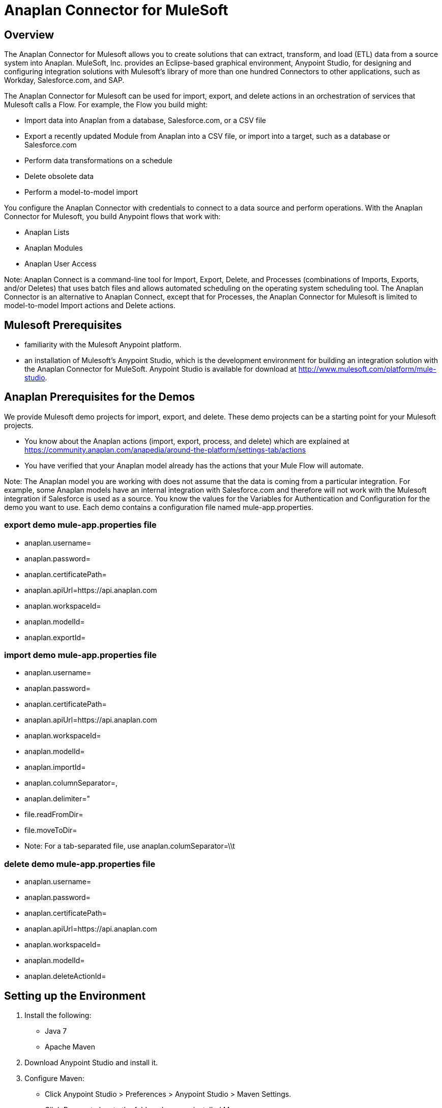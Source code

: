= Anaplan Connector for MuleSoft

== Overview

The Anaplan Connector for Mulesoft allows you to create solutions that can extract, transform, and load (ETL) data from a source system into Anaplan. MuleSoft, Inc. provides an Eclipse-based graphical environment, Anypoint Studio, for designing and configuring integration solutions with Mulesoft's library of more than one hundred Connectors to other applications, such as Workday, Salesforce.com, and SAP. 

The Anaplan Connector for Mulesoft can be used for import, export, and delete actions in an orchestration of services that Mulesoft calls a Flow. For example, the Flow you build might:

- Import data into Anaplan from a database, Salesforce.com, or a CSV file
- Export a recently updated Module from Anaplan into a CSV file, or import into a target, such as a database or Salesforce.com
- Perform data transformations on a schedule
- Delete obsolete data
- Perform a model-to-model import

You configure the Anaplan Connector with credentials to connect to a data source and perform operations. With the Anaplan Connector for Mulesoft, you build Anypoint flows that work with:

- Anaplan Lists
- Anaplan Modules
- Anaplan User Access

Note: Anaplan Connect is a command-line tool for Import, Export, Delete, and Processes (combinations of Imports, Exports, and/or Deletes) that uses batch files and allows automated scheduling on the operating system scheduling tool. The Anaplan Connector is an alternative to Anaplan Connect, except that for Processes, the Anaplan Connector for Mulesoft is limited to model-to-model Import actions and Delete actions.

== Mulesoft Prerequisites

- familiarity with the Mulesoft Anypoint platform.
- an installation of Mulesoft's Anypoint Studio, which is the development environment for building an integration solution with the Anaplan Connector for MuleSoft.  Anypoint Studio is available for download at http://www.mulesoft.com/platform/mule-studio. 

== Anaplan Prerequisites for the Demos

We provide Mulesoft demo projects for import, export, and delete. These demo projects can be a starting point for your Mulesoft projects.

- You know about the Anaplan actions (import, export, process, and delete) which are explained at https://community.anaplan.com/anapedia/around-the-platform/settings-tab/actions
- You have verified that your Anaplan model already has the actions that your Mule Flow will automate.

Note: The Anaplan model you are working with does not assume that the data is coming from a particular integration. For example, some Anaplan models have an internal integration with Salesforce.com and therefore will not work with the Mulesoft integration if Salesforce is used as a source.
    You know the values for the Variables for Authentication and Configuration for the demo you want to use. Each demo contains a configuration file named mule-app.properties.

=== export demo mule-app.properties file

- anaplan.username=
- anaplan.password=
- anaplan.certificatePath=
- anaplan.apiUrl=https://api.anaplan.com
- anaplan.workspaceId=
- anaplan.modelId=
- anaplan.exportId=

=== import demo mule-app.properties file

- anaplan.username=
- anaplan.password=
- anaplan.certificatePath=
- anaplan.apiUrl=https://api.anaplan.com
- anaplan.workspaceId=
- anaplan.modelId=
- anaplan.importId=
- anaplan.columnSeparator=,
- anaplan.delimiter="
- file.readFromDir=
- file.moveToDir=

- Note: For a tab-separated file, use
anaplan.columSeparator=\\t

=== delete demo mule-app.properties file

- anaplan.username=
- anaplan.password=
- anaplan.certificatePath=
- anaplan.apiUrl=https://api.anaplan.com
- anaplan.workspaceId=
- anaplan.modelId=
- anaplan.deleteActionId=

== Setting up the Environment

1. Install the following:
- Java 7 
- Apache Maven

2. Download Anypoint Studio and install it.

3. Configure Maven:
- Click Anypoint Studio > Preferences > Anypoint Studio > Maven Settings. 
- Click Browse to locate the folder where you installed Maven. 
- Click Test Maven Configuration and when you see the green checkmark, click OK. 

4. Install the Anypoint DevKit Plugin: 
- From the Anypoint Studio Help menu, click Install New Software.
- Click Work with > Anypoint Addons Update Site > Anypoint Devkit Plugin.
- Click Next, Finish, and restart Studio

== Installing the Anaplan Connector

Install the Anaplan connector, which is documented at the Mulesoft Anypoint Exchange at https://www.mulesoft.com/exchange#!/anaplan-integration-connector and can be installed in either of two ways.

Note: Your version of Anypoint Studio might be slightly different than what is described below.

=== Option 1: From Anypoint Studio (Recommended for most users)

1. Help -> Install New Software
2. Click the "Work with" drop-down arrow on the right, and click Anypoint Connectors Update Site.
3. In the Search field, type anaplan. 
4. Note that Anaplan Connector appears under Community.
5. Select the Anaplan Connector checkbox, and click Next:
6. Follow the instructions as the wizard installs the connector.
7. Click the Installation Details button.
8. Verify that Anaplan Connector (Mule 3.5.0+) appears as installed software.
9. To verify the installation, on the Anypoint Studio menu, open the About Anypoint Studio dialog: 

=== Option 2: From GitHub (for Advanced users only)

1. Go to https://github.com/anaplaninc/anaplan-mulesoft and get the downloadable zip named anaplan-mulesoft-master.zip.
2. In Anypoint Studio, click File > Import. 
3. In the Import dialog, select Anypoint Studio > Anypoint Connector Project from External Location.
4. Click Next, click Browse, and open the project where you unzipped it.
5. Note that anaplan-connector appears in the Package Explorer pane. 
6. Right-click the project, Anypoint Connector > Install or Update. 
7. Follow the wizard to install the connector, ignore the warning about "unsigned content", and restart Anypoint Studio when prompted.  

== Installing the Demo Flows

The Demo flows are inside the "Demo" folder that is part of the downloadable zip described above in "Option 2: From GitHub". 

1. In Anypoint Studio, on the File menu, click Import, and select Anypoint Studio Project from External Location.
2. In the Mule Import dialog, navigate to the Project root of one of the demo projects, such as anaplan-export, and make sure that Copy project into workspace is selected.
3. You can now install another demo project. There are three demo projects, one for delete, one for import, and one for export.

== Variables for Authentication and Configuration

1. In your browser, navigate to https://github.com/anaplaninc/anaplan-mulesoft and download the zip. 
2. Extract the zip file, and notice that it contains a subdirectory named "demo" that contains the demos for delete, export, and import.
3. In Anypoint Studio, click File > Open, and navigate to the mule-app.properties file for each of the demos:
a. demo/anaplan-delete/src/main/app/mule-app.properties/mule-app.properties
b. demo/anaplan-export/src/main/app/mule-app.properties/mule-app.properties
c. demo/anaplan-import/src/main/app/mule-app.properties/mule-app.properties
4. Provide values for the variables in the mule-app.properties file you want to configure, 
a. anaplan.user=joe.doe@company.com for example
b. anaplan.password=your-password
c. anaplan.certificatePath=/path/to/certificate
d. anaplan.apiURL=https://api.anaplan.com
e. anaplan.workspaceId=identifier-for-your-workspace
f. anaplan.modelId=identifier-for-your-model
g. anaplan.importId=identifier-for-your-import-action
h. anaplan.columnSeparator=,  or, for a tab-separated file, use anaplan.columnSeparator=\\t
i. anaplan.delimiter="  or anaplan.delimiter='  or anaplan.delimiter=|
5. Click File > Save. 

You are now ready for Configuring Authentication: Basic or Certificate.

== Configuring Authentication: Basic or Certificate

To set up Authentication for an Export, Import, Execution Action (for a Delete action), or a Process, you perform the following steps. 

1. Click the "Add" that looks like a green plus sign (+).
2. In the Choose Global Type dialog, click either Basic Authentication (username, password) or Certificate Authentication.
3. If you clicked Basic Authentication, populate the Username and Password fields, click Test Connection to verify that the credentials work, then click OK.
4. If you clicked Certificate Authentication, in the Certificate Path field, click the "..." button to navigate to the certificate, then click Test Connection to verify that the credentials work, then click OK.

== Testing the Connection to the Anaplan API Server

The variables for Authentication allow the flow to connect to the Anaplan API Server. To test this, from Anypoint Studio, in the Demo flow, double-click the Anaplan connector, then edit the configuration. In the Global Element Properties dialog, click Test Connection and verify that "Test connection successful" displays.

== Export

You can run the Demo flow, or create your own Flow that exports a List, Module, or a set of Users, from Anaplan into another data-source, such as a CSV file or Salesforce.com.

Let's start with a simple example.

1. In Anypoint Studio, on the File menu, click New > Mule Project.
2. Enter the project name and check "Use Maven" if you want to Apache Maven to build this flow project. Click Finish.
3. In the Message Flow tab, build your flow by dropping Connectors into the Anypoint Studio Flow area. In this example, we configure the HTTP connector to listen on localhost:8081 to initiate the Anaplan export. The output from the connector is piped back to the HTTP connector to build a HTTP response so that we can view the results.
4. To configure the Anaplan connector, double-click the Anaplan connector icon on the flow, which will bring up a configuration panel.
5. Set up the Anaplan authentication configuration, by clicking the green "+" button next to the "Connector Configuration" field.
Note: For details on setting up a Username/Password based authentication or a Certificate based authentication, see Configuring Authentication: Basic or Certificate.
6. Save your Flow (Command-s on Mac, or Ctrl + s on Windows).
7. Make sure your Flow tab is active.
8. On the Run menu, click Run As > Mule Application.
9. Verify that the console indicates the Flow is deployed.
10. Execute the Flow by opening a browser to http://localhost:8081.
11. Verify that the output of the Export displays on the HTML page:
12. You are now ready to build a flow that exports to a file, if that is your goal.

== Import

You can run the Demo flow, or create your own Flow that imports from another data-source, such as a .csv file or Workday, into Anaplan.

Let's start with a simple example.

1. In Anypoint Studio, on the File menu, click New > Mule Project, and proceed though the dialogs.
2. On the Anypoint Studio Message Flow tab, build your flow by dropping Connectors into the Anypoint Studio Flow area. This example imports a .csv file from a directory you specify, brings the data into a List in Anaplan, and moves the .csv file to another directory that you specify.
3. Configure the File connector with the following:
- Path to the directory that holds the .csv file.
- Move to Directory that receives the file after the import completes. This empties the original Path directory.
4. Set the Anaplan Authentication. See Configuring Authentication: Basic or Certificate.
5. Configure the Anaplan connector for the Import Operation, and specify the Import name or ID, the Model name or ID, and the Workspace name or ID.
6. Select your Flow, and on the Run menu, click Run As > Mule Application.
7. Note that the Console indicates the result.
8. To verify the Import, look at the model inside Anaplan. For example, if you imported into a List, that List now shows the imported data.

IMPORTANT: Make sure the directory contains exactly one (1) import file and no other files because the Flow will attempt to operate on all files in this original directory.

IMPORTANT: Whenever a file is added to the Path directory, the flow automatically runs again. If you want to prevent this automatic triggering, go to Anypoint Studio Console and click the red square.
 
== Delete

You can run the Demo flow, or create your own Flow for a Delete action.

1. In Anypoint Studio, on the File menu, click New > Mule Project.
2. In the Message Flow tab, build your flow by dropping Connectors into the Anypoint Studio Flow area. 
3. Double-click the Anaplan connector.
4. Set the Anaplan Authentication. See Configuring Authentication: Basic or Certificate.
5. For Operation, choose Delete, then supply the name or ID of the action, model, and workspace.
6. Save your Flow.
7. Select your Flow, and on the Run menu, click Run As > Mule Application. This puts the Flow in the "deployed" state.
8. To run the Flow, refresh a browser that is set to http://localhost:8081/
9. Watch the Flow run in the Anypoint Studio Console.
10. Refresh your browser that is still pointing at http://localhost:8081 to see the outcome message.

== Process

A Process is an ordered set of multiple actions in a single container.

IMPORTANT: The set can contain model-to-model Import and/or Delete actions. If you want a process for multiple Import actions that are not model-to-model, or for multiple export actions, use Anaplan Connect.

What follows is a simple example that contains multiple Delete actions.

1. In Anypoint Studio, on the File menu, click New > Mule Project.
2. In the Message Flow tab, build your flow by dropping Connectors into the Anypoint Studio Flow area. 
3. Double-click the Anaplan connector.
4. Set the Anaplan Authentication. In general, we recommend using Certificate Authentication because it is more secure than Basic Authentication. See Configuring Authentication: Basic or Certificate. 
5. For Operation, choose Process, then supply the name or ID of the action, model, and workspace.
6. Save your Flow.
7. Select your Flow, and on the Run menu, click Run As > Mule Application. This puts the Flow in the "deployed" state.
8. To run the Flow, refresh a browser that is set to http://localhost:8081/
9. Watch the Flow run in the Anypoint Studio Console, which displays the name of the Process within Anaplan.
10. Refresh the browser that is still pointing at http://localhost:8081 to see the outcome message, which displays the name of the Process within Anaplan.
